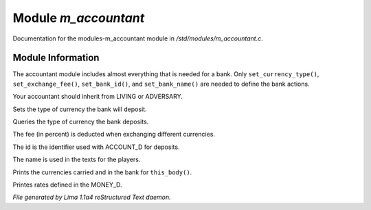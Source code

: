 Module *m_accountant*
**********************

Documentation for the modules-m_accountant module in */std/modules/m_accountant.c*.

Module Information
==================

The accountant module includes almost everything that is needed for a
bank.  Only ``set_currency_type()``, ``set_exchange_fee()``, ``set_bank_id()``, and
``set_bank_name()`` are needed to define the bank actions.

Your accountant should inherit from LIVING or ADVERSARY.

.. TAGS: RST

.. c:function:: void set_currency_type(string currency)

Sets the type of currency the bank will deposit.


.. c:function:: string query_currency_type()

Queries the type of currency the bank deposits.


.. c:function:: void set_exchange_fee(float fee)

The fee (in percent) is deducted when exchanging different currencies.


.. c:function:: void set_bank_id(string id)

The id is the identifier used with ACCOUNT_D for deposits.


.. c:function:: void set_bank_name(string name)

The name is used in the texts for the players.


.. c:function:: void show_money()

Prints the currencies carried and in the bank for ``this_body()``.


.. c:function:: void show_rates()

Printes rates defined in the MONEY_D.



*File generated by Lima 1.1a4 reStructured Text daemon.*
